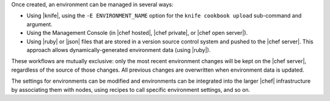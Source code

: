 .. The contents of this file are included in multiple topics.
.. This file should not be changed in a way that hinders its ability to appear in multiple documentation sets.

Once created, an environment can be managed in several ways:

* Using |knife|, using the ``-E ENVIRONMENT_NAME`` option for the ``knife cookbook upload`` sub-command and argument.
* Using the Management Console (in |chef hosted|, |chef private|, or |chef open server|).
* Using |ruby| or |json| files that are stored in a version source control system and pushed to the |chef server|. This approach allows dynamically-generated environment data (using |ruby|).

These workflows are mutually exclusive: only the most recent environment changes will be kept on the |chef server|, regardless of the source of those changes. All previous changes are overwritten when environment data is updated.

The settings for environments can be modified and environments can be integrated into the larger |chef| infrastructure by associating them with nodes, using recipes to call specific environment settings, and so on.

